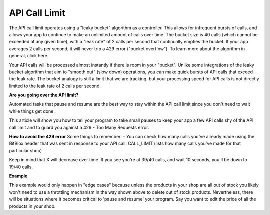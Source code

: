 ==============
API Call Limit
==============

The API call limit operates using a "leaky bucket" algorithm as a controller. This allows for infrequent bursts of calls, and allows your app to continue to make an unlimited amount of calls over time. The bucket size is 40 calls (which cannot be exceeded at any given time), with a "leak rate" of 2 calls per second that continually empties the bucket. If your app averages 2 calls per second, it will never trip a 429 error ("bucket overflow"). To learn more about the algorithm in general, click here.

Your API calls will be processed almost instantly if there is room in your "bucket". Unlike some integrations of the leaky bucket algorithm that aim to "smooth out" (slow down) operations, you can make quick bursts of API calls that exceed the leak rate. The bucket analogy is still a limit that we are tracking, but your processing speed for API calls is not directly limited to the leak rate of 2 calls per second.

**Are you going over the API limit?**

Automated tasks that pause and resume are the best way to stay within the API call limit since you don't need to wait while things get done.

This article will show you how to tell your program to take small pauses to keep your app a few API calls shy of the API call limit and to guard you against a 429 - Too Many Requests error.

**How to avoid the 429 error**
Some things to remember:
- You can check how many calls you've already made using the BitBlox header that was sent in response to your API call: CALL_LIMIT (lists how many calls you've made for that particular shop)

Keep in mind that X will decrease over time. If you see you're at 39/40 calls, and wait 10 seconds, you'll be down to 19/40 calls.

**Example**

This example would only happen in "edge cases" because unless the products in your shop are all out of stock you likely won't need to use a throttling mechanism in the way shown above to delete out of stock products. Nevertheless, there will be situations where it becomes critical to 'pause and resume' your program. Say you want to edit the price of all the products in your shop.